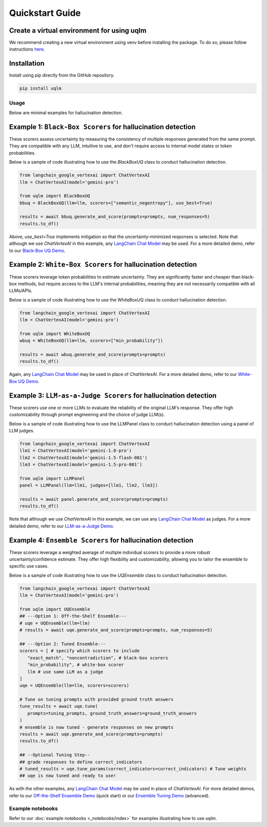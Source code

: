 Quickstart Guide
================


Create a virtual environment for using uqlm
^^^^^^^^^^^^^^^^^^^^^^^^^^^^^^^^^^^^^^^^^^^

We recommend creating a new virtual environment using venv before installing the package. To do so, please follow instructions `here <https://docs.python.org/3/library/venv.html>`_.

Installation
^^^^^^^^^^^^

Install using pip directly from the GitHub repository.

.. code-block:: bash

   pip install uqlm

Usage
-----

Below are minimal examples for hallucination detection.


Example 1: ``Black-Box Scorers`` for hallucination detection
^^^^^^^^^^^^^^^^^^^^^^^^^^^^^^^^^^^^^^^^^^^^^^^^^^^^^^^^^^^^

These scorers assess uncertainty by measuring the consistency of multiple responses generated from the same prompt. They are compatible with any LLM, intuitive to use, and don't require access to internal model states or token probabilities.

Below is a sample of code illustrating how to use the `BlackBoxUQ` class to conduct hallucination detection.

.. code-block:: python

   from langchain_google_vertexai import ChatVertexAI
   llm = ChatVertexAI(model='gemini-pro')

   from uqlm import BlackBoxUQ
   bbuq = BlackBoxUQ(llm=llm, scorers=["semantic_negentropy"], use_best=True)

   results = await bbuq.generate_and_score(prompts=prompts, num_responses=5)
   results.to_df()

.. raw:: html

   <p align="center">
     <img src="./_static/images/black_box_output4.png" />
   </p>

Above, `use_best=True` implements mitigation so that the uncertainty-minimized responses is selected. Note that although we use `ChatVertexAI` in this example, any `LangChain Chat Model <https://js.langchain.com/docs/integrations/chat/>`_  may be used. For a more detailed demo, refer to our `Black-Box UQ Demo <_notebooks/examples/black_box_demo.ipynb>`_.


Example 2: ``White-Box Scorers`` for hallucination detection
^^^^^^^^^^^^^^^^^^^^^^^^^^^^^^^^^^^^^^^^^^^^^^^^^^^^^^^^^^^^

These scorers leverage token probabilities to estimate uncertainty. They are significantly faster and cheaper than black-box methods, but require access to the LLM's internal probabilities, meaning they are not necessarily compatible with all LLMs/APIs.

Below is a sample of code illustrating how to use the WhiteBoxUQ class to conduct hallucination detection.

.. code-block:: python

   from langchain_google_vertexai import ChatVertexAI
   llm = ChatVertexAI(model='gemini-pro')

   from uqlm import WhiteBoxUQ
   wbuq = WhiteBoxUQ(llm=llm, scorers=["min_probability"])

   results = await wbuq.generate_and_score(prompts=prompts)
   results.to_df()

.. raw:: html

   <p align="center">
     <img src="./_static/images/white_box_output2.png" />
   </p>

Again, any `LangChain Chat Model <https://js.langchain.com/docs/integrations/chat/>`_ may be used in place of `ChatVertexAI`. For a more detailed demo, refer to our `White-Box UQ Demo <_notebooks/examples/white_box_demo.ipynb>`_.


Example 3: ``LLM-as-a-Judge Scorers`` for hallucination detection
^^^^^^^^^^^^^^^^^^^^^^^^^^^^^^^^^^^^^^^^^^^^^^^^^^^^^^^^^^^^^^^^^

These scorers use one or more LLMs to evaluate the reliability of the original LLM's response. They offer high customizability through prompt engineering and the choice of judge LLM(s).

Below is a sample of code illustrating how to use the LLMPanel class to conduct hallucination detection using a panel of LLM judges.

.. code-block:: python

   from langchain_google_vertexai import ChatVertexAI
   llm1 = ChatVertexAI(model='gemini-1.0-pro')
   llm2 = ChatVertexAI(model='gemini-1.5-flash-001')
   llm3 = ChatVertexAI(model='gemini-1.5-pro-001')

   from uqlm import LLMPanel
   panel = LLMPanel(llm=llm1, judges=[llm1, llm2, llm3])

   results = await panel.generate_and_score(prompts=prompts)
   results.to_df()

.. raw:: html

   <p align="center">
     <img src="./_static/images/panel_output2.png" />
   </p>

Note that although we use `ChatVertexAI` in this example, we can use any `LangChain Chat Model <https://js.langchain.com/docs/integrations/chat/>`_ as judges. For a more detailed demo, refer to our `LLM-as-a-Judge Demo <_notebooks/examples/judges_demo.ipynb>`_.


Example 4: ``Ensemble Scorers`` for hallucination detection
^^^^^^^^^^^^^^^^^^^^^^^^^^^^^^^^^^^^^^^^^^^^^^^^^^^^^^^^^^^

These scorers leverage a weighted average of multiple individual scorers to provide a more robust uncertainty/confidence estimate. They offer high flexibility and customizability, allowing you to tailor the ensemble to specific use cases.

Below is a sample of code illustrating how to use the `UQEnsemble` class to conduct hallucination detection.

.. code-block:: python

   from langchain_google_vertexai import ChatVertexAI
   llm = ChatVertexAI(model='gemini-pro')

   from uqlm import UQEnsemble
   ## ---Option 1: Off-the-Shelf Ensemble---
   # uqe = UQEnsemble(llm=llm)
   # results = await uqe.generate_and_score(prompts=prompts, num_responses=5)

   ## ---Option 2: Tuned Ensemble---
   scorers = [ # specify which scorers to include
      "exact_match", "noncontradiction", # black-box scorers
      "min_probability", # white-box scorer
      llm # use same LLM as a judge
   ]
   uqe = UQEnsemble(llm=llm, scorers=scorers)

   # Tune on tuning prompts with provided ground truth answers
   tune_results = await uqe.tune(
      prompts=tuning_prompts, ground_truth_answers=ground_truth_answers
   )
   # ensemble is now tuned - generate responses on new prompts
   results = await uqe.generate_and_score(prompts=prompts)
   results.to_df()

   ## --Optional Tuning Step--
   ## grade responses to define correct_indicators
   # tuned_results = uqe.tune_params(correct_indicators=correct_indicators) # Tune weights
   ## uqe is now tuned and ready to use!

.. raw:: html

   <p align="center">
     <img src="./_static/images/uqensemble_output2.png" />
   </p>

As with the other examples, any `LangChain Chat Model <https://js.langchain.com/docs/integrations/chat/>`_ may be used in place of `ChatVertexAI`. For more detailed demos, refer to our `Off-the-Shelf Ensemble Demo <_notebooks/examples/ensemble_off_the_shelf_demo.ipynb>`_ (quick start) or our `Ensemble Tuning Demo <_notebooks/examples/ensemble_tuning_demo.ipynb>`_ (advanced).


Example notebooks
-----------------
Refer to our :doc:`example notebooks <_notebooks/index>` for examples illustrating how to use `uqlm`.